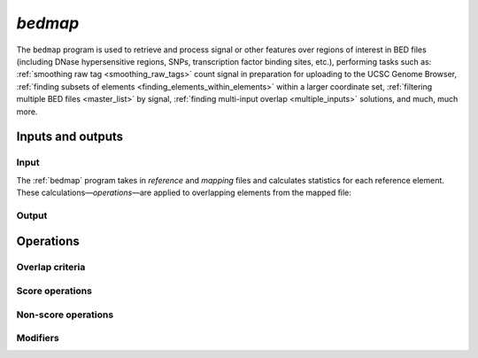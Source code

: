 .. _bedmap:

`bedmap`
========

The ``bedmap`` program is used to retrieve and process signal or other features over regions of interest in BED files (including DNase hypersensitive regions, SNPs, transcription factor binding sites, etc.), performing tasks such as: :ref:`smoothing raw tag <smoothing_raw_tags>` count signal in preparation for uploading to the UCSC Genome Browser, :ref:`finding subsets of elements <finding_elements_within_elements>` within a larger coordinate set, :ref:`filtering multiple BED files <master_list>` by signal, :ref:`finding multi-input overlap <multiple_inputs>` solutions, and much, much more.

==================
Inputs and outputs
==================

-----
Input
-----

The :ref:`bedmap` program takes in *reference* and *mapping* ﬁles and calculates statistics for each reference element. These calculations |---| *operations* |---| are applied to overlapping elements from the mapped ﬁle:

------
Output
------

==========
Operations
==========

----------------
Overlap criteria
----------------

----------------
Score operations
----------------

--------------------
Non-score operations
--------------------

---------
Modifiers
---------

.. |--| unicode:: U+2013   .. en dash
.. |---| unicode:: U+2014  .. em dash, trimming surrounding whitespace
   :trim:

